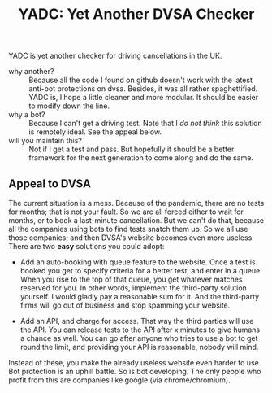 #+title: YADC: Yet Another DVSA Checker

YADC is yet another checker for driving cancellations in the UK.

- why another? :: Because all the code I found on github doesn't work with the
  latest anti-bot protections on dvsa.  Besides, it was all rather
  spaghettified.  YADC is, I hope a little cleaner and more modular.  It should
  be easier to modify down the line.
- why a bot? :: Because I can't get a driving test.  Note that I /do not think/
  this solution is remotely ideal.  See the appeal below.
- will you maintain this? :: Not if I get a test and pass.  But hopefully it
  should be a better framework for the next generation to come along and do the
  same.

** Appeal to DVSA
   The current situation is a mess.  Because of the pandemic, there are no tests
   for months; that is not your fault.  So we are all forced either to wait for
   months, or to book a last-minute cancellation. But we can't do that, because
   all the companies using bots to find tests snatch them up.  So we all use
   those companies; and then DVSA's website becomes even more useless.  There
   are two *easy* solutions you could adopt:

   - Add an auto-booking with queue feature to the website.  Once a test is
     booked you get to specify criteria for a better test, and enter in a queue.
     When you rise to the top of that queue, you get whatever matches reserved
     for you.  In other words, implement the third-party solution yourself.  I
     would gladly pay a reasonable sum for it.  And the third-party firms will
     go out of business and stop spamming your website.

   - Add an API, and charge for access.  That way the third parties will use the
     API.  You can release tests to the API after x minutes to give humans a
     chance as well.  You can go after anyone who tries to use a bot to get
     round the limit, and providing your API is reasonable, nobody will mind.

   Instead of these, you make the already useless website even harder to use.
   Bot protection is an uphill battle.  So is bot developing.  The only people
   who profit from this are companies like google (via chrome/chromium).
  
  


